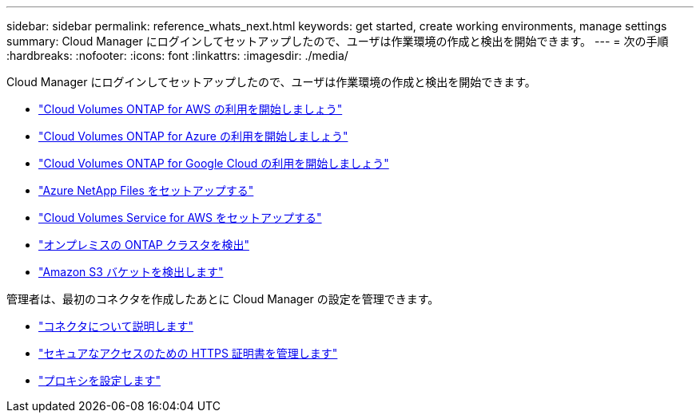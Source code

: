 ---
sidebar: sidebar 
permalink: reference_whats_next.html 
keywords: get started, create working environments, manage settings 
summary: Cloud Manager にログインしてセットアップしたので、ユーザは作業環境の作成と検出を開始できます。 
---
= 次の手順
:hardbreaks:
:nofooter: 
:icons: font
:linkattrs: 
:imagesdir: ./media/


[role="lead"]
Cloud Manager にログインしてセットアップしたので、ユーザは作業環境の作成と検出を開始できます。

* link:task_getting_started_aws.html["Cloud Volumes ONTAP for AWS の利用を開始しましょう"]
* link:task_getting_started_azure.html["Cloud Volumes ONTAP for Azure の利用を開始しましょう"]
* link:task_getting_started_gcp.html["Cloud Volumes ONTAP for Google Cloud の利用を開始しましょう"]
* link:task_manage_anf.html["Azure NetApp Files をセットアップする"]
* link:task_manage_cvs_aws.html["Cloud Volumes Service for AWS をセットアップする"]
* link:task_discovering_ontap.html["オンプレミスの ONTAP クラスタを検出"]
* link:task_viewing_amazon_s3.html["Amazon S3 バケットを検出します"]


管理者は、最初のコネクタを作成したあとに Cloud Manager の設定を管理できます。

* link:concept_connectors.html["コネクタについて説明します"]
* link:task_installing_https_cert.html["セキュアなアクセスのための HTTPS 証明書を管理します"]
* link:task_configuring_proxy.html["プロキシを設定します"]

